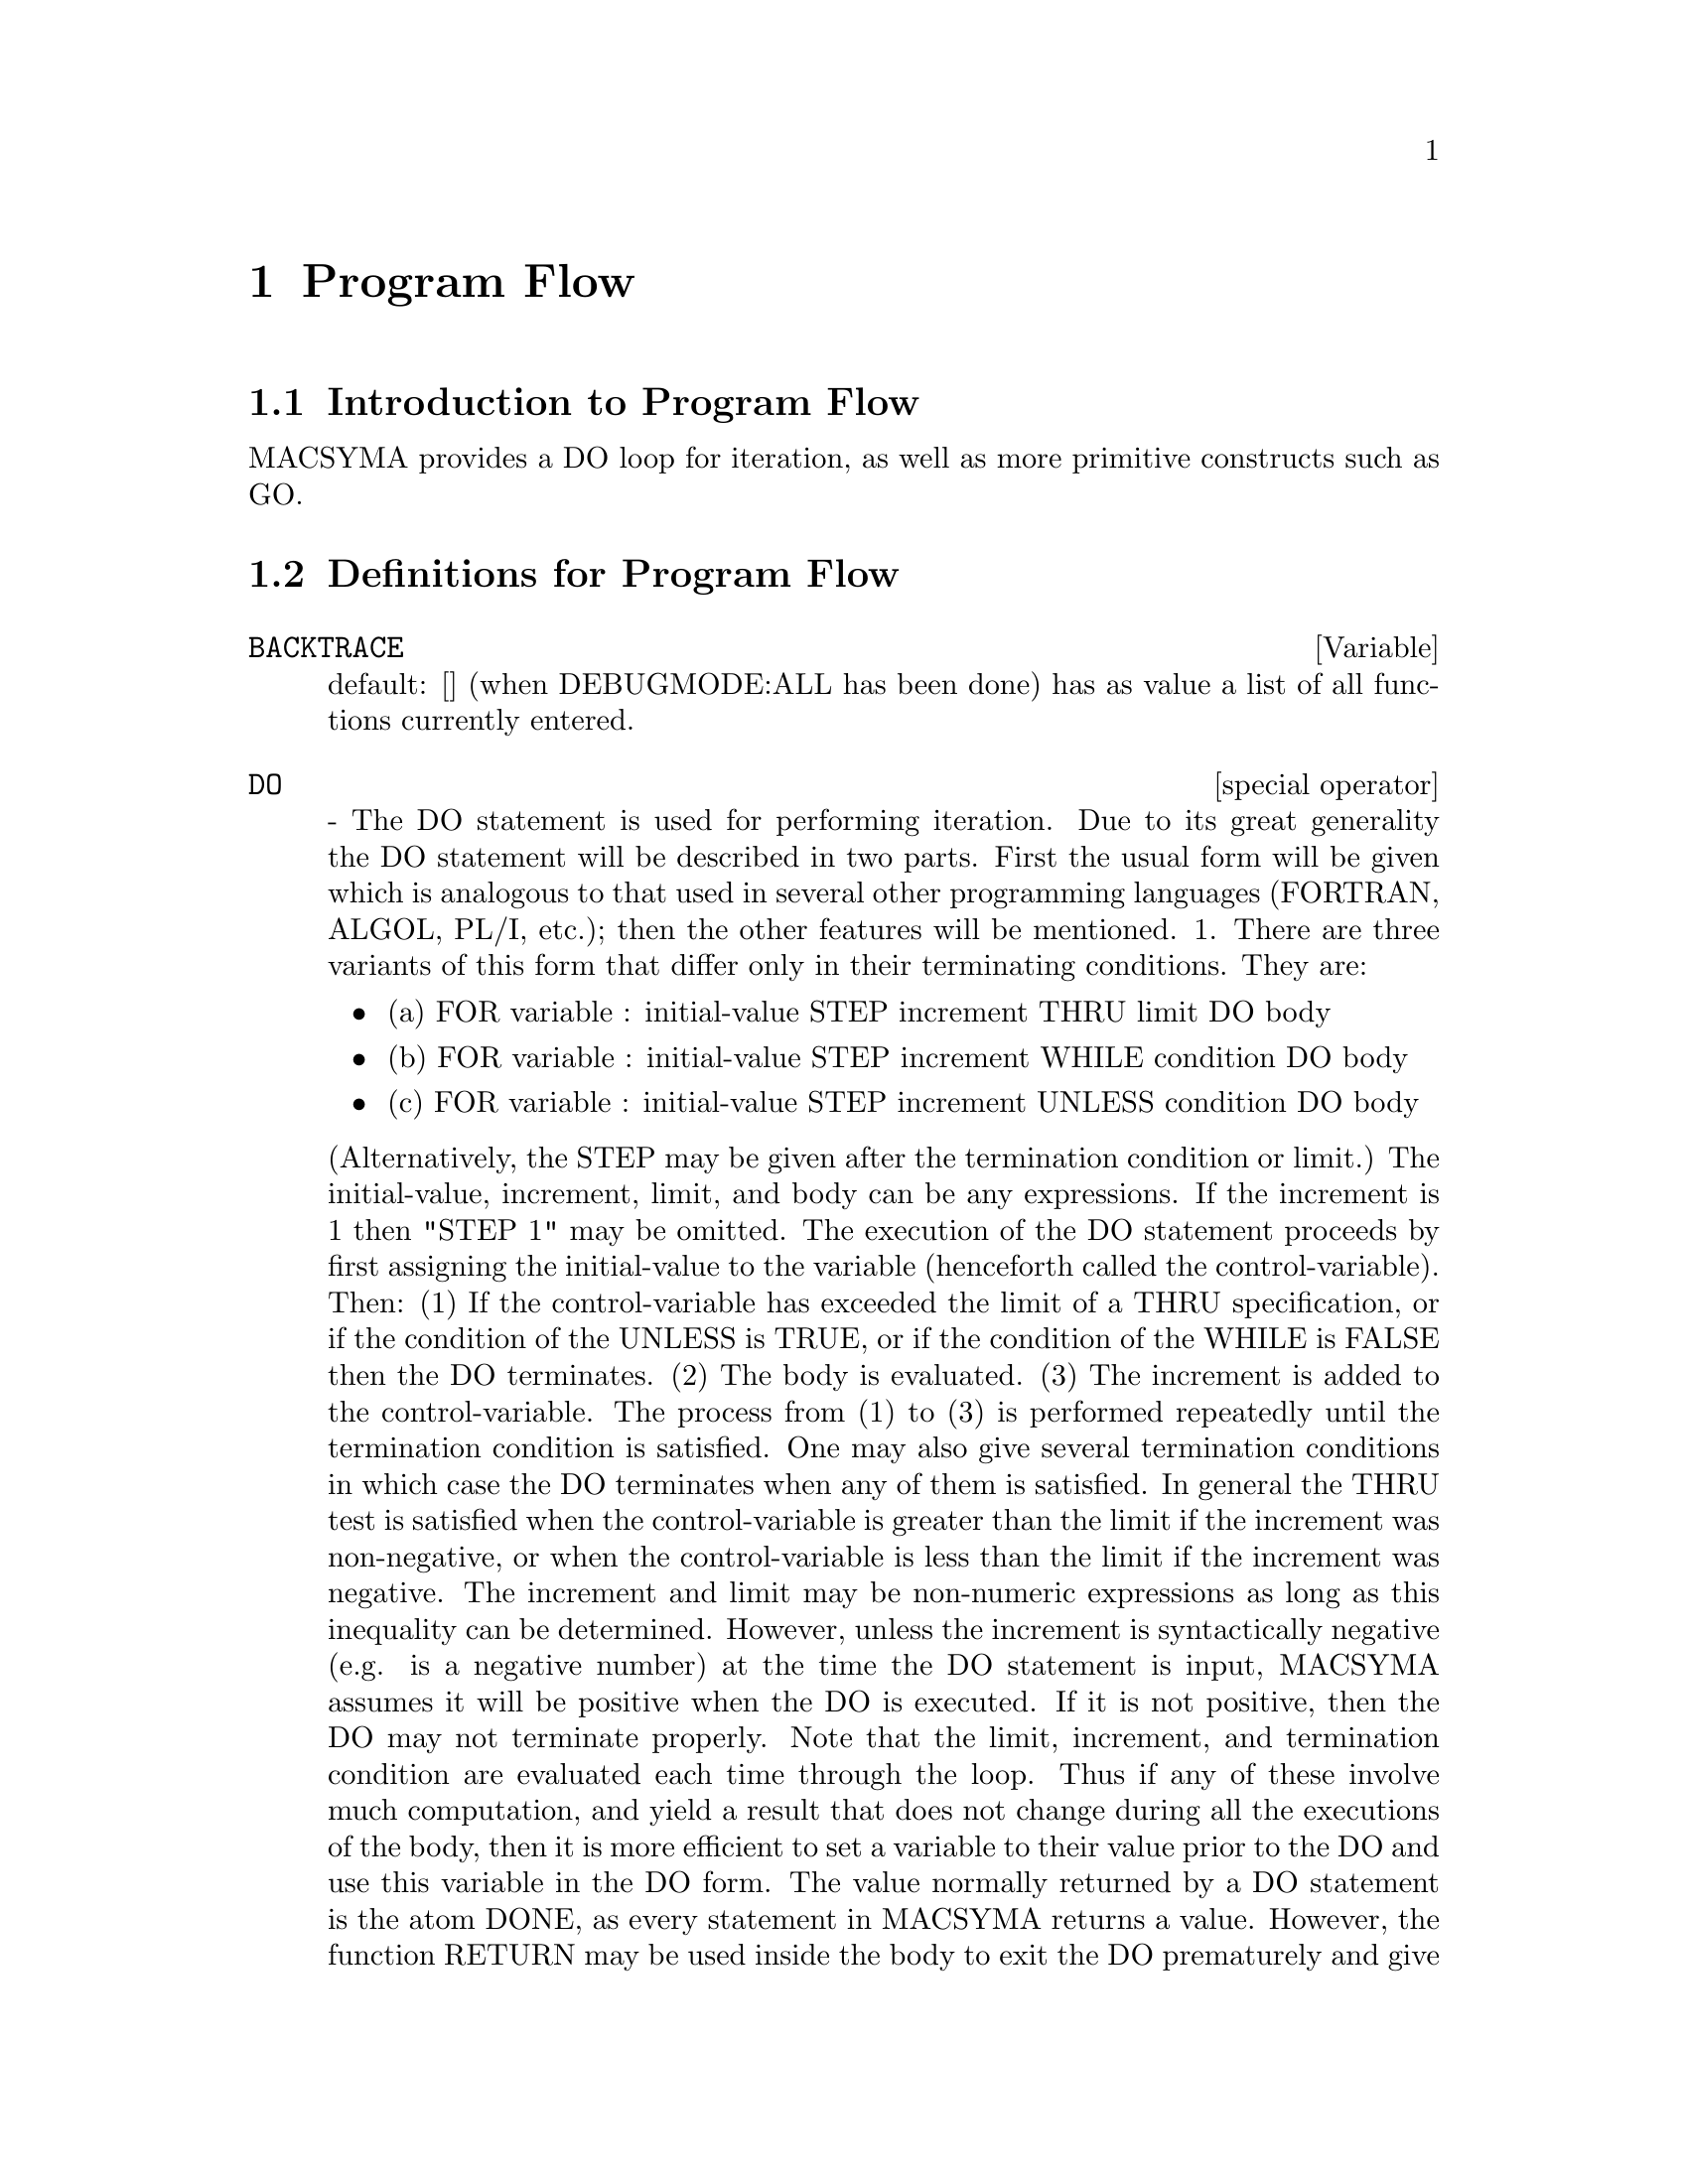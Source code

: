 @node Program Flow, Plotting, Input and Output, Top
@chapter Program Flow
@menu
* Introduction to Program Flow::  
* Definitions for Program Flow::  
@end menu

@node Introduction to Program Flow, Definitions for Program Flow, Program Flow, Program Flow
@section Introduction to Program Flow

MACSYMA provides a DO loop for iteration, as well as more primitive
constructs such as GO.

@c end concepts Program Flow
@node Definitions for Program Flow,  , Introduction to Program Flow, Program Flow
@section Definitions for Program Flow
@c @node BACKTRACE, {special operator}, ITERATION, Program Flow
@c @unnumberedsec phony
@defvar BACKTRACE
 default: [] (when DEBUGMODE:ALL has been done) has as value
a list of all functions currently entered.

@end defvar
@c @node DO
@c @unnumberedsec phony
@deffn {special operator} DO
 - The DO statement is used for performing iteration.  Due to its
great generality the DO statement will be described in two parts.
First the usual form will be given which is analogous to that used in
several other programming languages (FORTRAN, ALGOL, PL/I, etc.); then
the other features will be mentioned.
1.  There are three variants of this form that differ only in their
terminating conditions.  They are:
@itemize @bullet
@item
(a)  FOR variable : initial-value STEP increment
      THRU limit DO body
@item
(b)  FOR variable : initial-value STEP increment
      WHILE condition DO body
@item
(c)  FOR variable : initial-value STEP increment
      UNLESS condition DO body
@end itemize
(Alternatively, the STEP may be given after the termination condition
or limit.)
    The initial-value, increment, limit, and body can be any
expressions.  If the increment is 1 then "STEP 1" may be omitted.
    The execution of the DO statement proceeds by first assigning the
initial-value to the variable (henceforth called the
control-variable). Then: (1) If the control-variable has exceeded the
limit of a THRU specification, or if the condition of the UNLESS is
TRUE, or if the condition of the WHILE is FALSE then the DO
terminates. (2) The body is evaluated.  (3) The increment is added to
the control-variable.  The process from (1) to (3) is performed
repeatedly until the termination condition is satisfied.  One may also
give several termination conditions in which case the DO terminates
when any of them is satisfied.
    In general the THRU test is satisfied when the control-variable is
greater than the limit if the increment was non-negative, or when the
control-variable is less than the limit if the increment was negative.
The increment and limit may be non-numeric expressions as long as this
inequality can be determined.  However, unless the increment is
syntactically negative (e.g. is a negative number) at the time the DO
statement is input, MACSYMA assumes it will be positive when the DO is
executed.  If it is not positive, then the DO may not terminate
properly.
    Note that the limit, increment, and termination condition are
evaluated each time through the loop.  Thus if any of these involve
much computation, and yield a result that does not change during all
the executions of the body, then it is more efficient to set a
variable to their value prior to the DO and use this variable in the
DO form.
    The value normally returned by a DO statement is the atom DONE, as
every statement in MACSYMA returns a value.  However, the function
RETURN may be used inside the body to exit the DO prematurely and give
it any desired value.  Note however that a RETURN within a DO that
occurs in a BLOCK will exit only the DO and not the BLOCK.  Note also
that the GO function may not be used to exit from a DO into a
surrounding BLOCK.
    The control-variable is always local to the DO and thus any
variable may be used without affecting the value of a variable with
the same name outside of the DO.  The control-variable is unbound
after the DO terminates.
@example
(C1)   FOR A:-3 THRU 26 STEP 7 DO LDISPLAY(A)$
(E1)          A = -3
(E2)          A =  4
(E3)          A = 11
(E4)          A = 18
(E5)          A = 25
@end example
The function LDISPLAY generates intermediate labels; DISPLAY does not.
@example
(C6)   S:0$
(C7)   FOR I:1 WHILE I<=10 DO S:S+I;
(D7)          DONE
(C8)   S;
(D8)          55
@end example
Note that the condition in C7 is equivalent to UNLESS I > 10 and also
THRU 10
@example
(C9)   SERIES:1$
(C10)  TERM:EXP(SIN(X))$
(C11)  FOR P:1 UNLESS P>7 DO
          (TERM:DIFF(TERM,X)/P,
          SERIES:SERIES+SUBST(X=0,TERM)*X^P)$
(C12)   SERIES;
                7    6     5    4    2
(D12)          X    X     X    X    X
               -- - --- - -- - -- + -- + X + 1
               96   240   15   8    2
which gives 8 terms of the Taylor series for e^sin(x).
(C13) POLY:0$
(C14) FOR I:1 THRU 5 DO
        FOR J:I STEP -1 THRU 1 DO
           POLY:POLY+I*X^J$
(C15) POLY;
              5      4       3       2
(D15)      5 X  + 9 X  + 12 X  + 14 X  + 15 X
(C16) GUESS:-3.0$
(C17) FOR I:1 THRU 10 DO (GUESS:SUBST(GUESS,X,.5*(X+10/X)),
         IF ABS(GUESS^2-10)<.00005 THEN RETURN(GUESS));
(D17)                  - 3.1622807
@end example

    This example computes the negative square root of 10 using the
Newton- Raphson iteration a maximum of 10 times.  Had the convergence
criterion not been met the value returned would have been "DONE".
Additional Forms of the DO Statement
    Instead of always adding a quantity to the control-variable one
may sometimes wish to change it in some other way for each iteration.
In this case one may use "NEXT expression" instead of "STEP
increment".  This will cause the control-variable to be set to the
result of evaluating expression each time through the loop.
@example

(C1)  FOR COUNT:2 NEXT 3*COUNT THRU 20
         DO DISPLAY(COUNT)$
                    COUNT = 2
                    COUNT = 6
                    COUNT = 18
@end example

    As an alternative to FOR variable:value ...DO... the syntax FOR
variable FROM value ...DO...  may be used.  This permits the "FROM
value" to be placed after the step or next value or after the
termination condition.  If "FROM value" is omitted then 1 is used as
the initial value.
    Sometimes one may be interested in performing an iteration where
the control-variable is never actually used.  It is thus permissible
to give only the termination conditions omitting the initialization
and updating information as in the following example to compute the
square-root of 5 using a poor initial guess.
@example
(C1) X:1000
(C2)  THRU 10 WHILE X#0.0 DO X:.5*(X+5.0/X)$
(C3) X;
(D3)               2.236068
@end example
    If it is desired one may even omit the termination conditions
entirely and just give "DO body" which will continue to evaluate the
body indefinitely.  In this case the function RETURN should be used to
terminate execution of the DO.
@example
(C1) NEWTON(F,GUESS):=
  BLOCK([NUMER,Y],
        LOCAL(DF),
        NUMER:TRUE,
        DEFINE(DF(X),DIFF(F(X),X)),
        DO (Y:DF(GUESS),
            IF Y=0.0 THEN ERROR("Derivative at:",GUESS," is zero."),
            GUESS:GUESS-F(GUESS)/Y,
            IF ABS(F(GUESS))<5.0E-6 THEN RETURN(GUESS)))$
(C2) SQR(X):=X^2-5.0$
(C3) NEWTON(SQR,1000);
(D3)                    2.236068
@end example
    (Note that RETURN, when executed, causes the current value of
GUESS to be returned as the value of the DO.  The BLOCK is exited and
this value of the DO is returned as the value of the BLOCK because the
DO is the last statement in the block.)
    One other form of the DO is available in MACSYMA.  The syntax is:

@example
FOR variable IN list [end-tests] DO body
@end example
    The members of the list are any expressions which will
successively be assigned to the variable on each iteration of the
body.  The optional end-tests can be used to terminate execution of
the DO; otherwise it will terminate when the list is exhausted or when
a RETURN is executed in the body.  (In fact, list may be any
non-atomic expression, and successive parts are taken.)
@example

(C1)  FOR F IN [LOG, RHO, ATAN] DO LDISP(F(1))$
(E1)                                  0
(E2)                                RHO(1)
                                     %PI
(E3)                                 ---
                                      4
(C4) EV(E3,NUMER);
(D4)                             0.78539816

@end example
@end deffn
@c @node ERRCATCH, ERREXP, {special operator}, Program Flow
@c @unnumberedsec phony
@defun ERRCATCH (exp1, exp2, ...)
evaluates its arguments one by one and
returns a list of the value of the last one if no error occurs.  If an
error occurs in the evaluation of any arguments, ERRCATCH "catches"
the error and immediately returns [] (the empty list).  This function
is useful in BATCH files where one suspects an error might occur which
would otherwise have terminated the BATCH if the error weren't caught.

@end defun
@c @node ERREXP, ERROR, ERRCATCH, Program Flow
@c @unnumberedsec phony
@defvar ERREXP
 default: [ERREXP] When an error occurs in the course of a
computation, MACSYMA prints out an error message and terminates the
computation.  ERREXP is set to the offending expression and the
message "ERREXP contains the offending expression" is printed.  The
user can then type ERREXP; to see this and hopefully find the problem.

@end defvar
@c @node ERROR, ERRORFUN, ERREXP, Program Flow
@c @unnumberedsec phony
@defun ERROR (arg1, arg2, ...)
will evaluate and print its arguments and
then will cause an error return to top level MACSYMA or to the nearest
enclosing ERRCATCH.  This is useful for breaking out of nested
functions if an error condition is detected, or wherever one can't
type control-^.
The variable ERROR is set to a list describing the error, the first of
it being a string of text, and the rest the objects in question.
ERRORMSG(); is the preferred way to see the last error message.
ERRORFUN default: [FALSE] - if set to the name of a function of no
arguments will cause that function to be executed whenever an error
occurs.  This is useful in BATCH files where the user may want his
MACSYMA killed or his terminal logged out if an error occurs.  In
these cases ERRORFUN would be set to QUIT or LOGOUT.

@end defun
@c @node ERRORFUN, ERRORMSG, ERROR, Program Flow
@c @unnumberedsec phony
@defvar ERRORFUN
 default: [FALSE] - if set to the name of a function of no
arguments will cause that function to be executed whenever an error
occurs.  This is useful in BATCH files where the user may want his
MACSYMA killed or his terminal logged out if an error occurs.  In
these cases ERRORFUN would be set to QUIT or LOGOUT.

@end defvar
@c @node ERRORMSG, {special operator}, ERRORFUN, Program Flow
@c @unnumberedsec phony
@defun ERRORMSG ()
reprints the last error message.  This is very helpful if
you are using a display console and the message has gone off the
screen.  The variable ERROR is set to a list describing the error,
the first of it being a string of text, and the rest the objects in
question.
TTYINTFUN:LAMBDA([],ERRORMSG(),PRINT(""))$ will set up the user-interrupt
character (^U) to reprint the message.

@end defun
@c @node FOR
@c @unnumberedsec phony
@deffn {special operator} FOR
 - Used in iterations, do DESCRIBE("DO"); for a description of
MACSYMA's iteration facilities.

@end deffn
@c @node GO, {special operator}, {special operator}, Program Flow
@c @unnumberedsec phony
@defun GO (tag)
is used within a BLOCK to transfer control to the statement
of the block which is tagged with the argument to GO.  To tag a
statement, precede it by an atomic argument as another statement in
the BLOCK.  For example:
@example
BLOCK([X],X:1,LOOP,X+1,...,GO(LOOP),...)
@end example
.
The argument to GO must be the name of a tag appearing in the same
BLOCK.  One cannot use GO to transfer to tag in a BLOCK other than the
one containing the GO.

@end defun
@c @node IF
@c @unnumberedsec phony
@deffn {special operator} IF
 - The IF statement is used for conditional execution.  The syntax
is:
@example
    IF condition THEN expression1 ELSE expression2.
@end example
The result of an IF statement is expression1 if condition is true and
expression2 if it is false.  expression1 and expression2 are any
MACSYMA expressions (including nested IF statements), and condition is
an expression which evaluates to TRUE or FALSE and is composed of
relational and logical operators which are as follows:
@example
 
Operator name       Symbol      Type
greater than        >           relational infix
equal to            = , EQUAL   "  "
not equal to        #           "  "
less than           <           "  "
greater than        >=
  or equal to                   "  "
less than           <=
  or equal to                   "  "
and                 AND         logical infix
or                  OR          "  "
not                 NOT         logical prefix

@end example
@end deffn
@c @node LISPDEBUGMODE, MAP, {special operator}, Program Flow
@c @unnumberedsec phony
@defun LISPDEBUGMODE ()
LISPDEBUGMODE(); DEBUGPRINTMODE(); and DEBUG();
make available to the user debugging features used by systems
programmers.  These tools are powerful, and although some conventions
are different from the usual macsyma level it is felt their use is
very intuitive.  [Some printout may be verbose for slow terminals,
there are switches for controlling this.]  These commands were
designed for the user who must debug translated macsyma code, as such
they are a boon.  See MACDOC;TRDEBG USAGE for more information.  For
more help, consult GJC.

@end defun
@c @node MAP, MAPATOM, LISPDEBUGMODE, Program Flow
@c @unnumberedsec phony
@defun MAP (fn, exp1, exp2, ...)
returns an expression whose leading operator
is the same as that of the expi but whose subparts are the results of
applying fn to the corresponding subparts of the expi.  Fn is either
the name of a function of n arguments (where n is the number of expi)
or is a LAMBDA form of n arguments.
MAPERROR[TRUE] - if FALSE will cause all of the mapping functions to
(1) stop when they finish going down the shortest expi if not all of
the expi are of the same length and (2) apply fn to [exp1, exp2,...]
if the expi are not all the same type of object. If MAPERROR is TRUE
then an error message will be given in the above two instances.
One of the uses of this function is to MAP a function (e.g. PARTFRAC)
onto each term of a very large expression where it ordinarily wouldn't
be possible to use the function on the entire expression due to an
exhaustion of list storage space in the course of the computation.
@example
(C1) MAP(F,X+A*Y+B*Z);
(D1)                        F(B Z) + F(A Y) + F(X)
(C2) MAP(LAMBDA([U],PARTFRAC(U,X)),X+1/(X^3+4*X^2+5*X+2));
                           1       1        1
(D2)                     ----- - ----- + -------- + X
                         X + 2   X + 1          2
                                         (X + 1)
(C3) MAP(RATSIMP, X/(X^2+X)+(Y^2+Y)/Y);
                                      1
(D3)                            Y + ----- + 1
                                    X + 1
(C4) MAP("=",[A,B],[-0.5,3]);
(D4)                          [A = - 0.5, B = 3]


@end example
@end defun
@c @node MAPATOM, MAPERROR, MAP, Program Flow
@c @unnumberedsec phony
@defun MAPATOM (expr)
is TRUE if and only if expr is treated by the MAPping
routines as an "atom", a unit.  "Mapatoms" are atoms, numbers
(including rational numbers), and subscripted variables.

@end defun
@c @node MAPERROR, MAPLIST, MAPATOM, Program Flow
@c @unnumberedsec phony
@defvar MAPERROR
 default: [TRUE] - if FALSE will cause all of the mapping
functions, for example
@example
MAP(fn,exp1,exp2,...))
@end example
to (1) stop when they finish
going down the shortest expi if not all of the expi are of the same
length and (2) apply fn to [exp1, exp2,...] if the expi are not all
the same type of object.  If MAPERROR is TRUE then an error message
will be given in the above two instances.

@end defvar
@c @node MAPLIST, PREDERROR, MAPERROR, Program Flow
@c @unnumberedsec phony
@defun MAPLIST (fn, exp1, exp2, ...)
yields a list of the applications of fn
to the parts of the expi.  This differs from MAP(fn,exp1,exp2,...)
which returns an expression with the same main operator as expi has
(except for simplifications and the case where MAP does an APPLY).  Fn
is of the same form as in MAP.

@end defun
@c @node PREDERROR, RETURN, MAPLIST, Program Flow
@c @unnumberedsec phony
@defvar PREDERROR
 default: [TRUE] - If TRUE, an error message is signalled
whenever the predicate of an IF statement or an IS function fails to
evaluate to either TRUE or FALSE.  If FALSE, UNKNOWN is returned
instead in this case.  The PREDERROR:FALSE mode is not supported in
translated code.

@end defvar
@c @node RETURN, SCANMAP, PREDERROR, Program Flow
@c @unnumberedsec phony
@defun RETURN (value)
may be used to exit explicitly from a BLOCK, bringing
its argument.  Do DESCRIBE(BLOCK); for more information.

@end defun
@c @node SCANMAP, THROW, RETURN, Program Flow
@c @unnumberedsec phony
@defun SCANMAP (function,exp)
recursively applies function to exp, in a "top
down" manner.  This is most useful when "complete" factorization is
desired, for example:
@example
(C1) EXP:(A^2+2*A+1)*Y + X^2$
(C2) SCANMAP(FACTOR,EXP);
                                    2      2
(D2)                         (A + 1)  Y + X
@end example

Note the way in which SCANMAP applies the given function FACTOR to the
constituent subexpressions of exp; if another form of exp is presented
to SCANMAP then the result may be different.  Thus, D2 is not
recovered when SCANMAP is applied to the expanded form of exp:
@example
(C3) SCANMAP(FACTOR,EXPAND(EXP));
                           2                  2
(D3)                      A  Y + 2 A Y + Y + X
@end example

Here is another example of the way in which SCANMAP recursively
applies a given function to all subexpressions, including exponents:
@example
(C4) EXPR : U*V^(A*X+B) + C$
(C5) SCANMAP('F, EXPR);
                    F(F(F(A) F(X)) + F(B))
(D5) F(F(F(U) F(F(V)                      )) + F(C))
@end example
SCANMAP(function,expression,BOTTOMUP) applies function to exp in a
"bottom-up" manner.  E.g., for undefined F,

@example
SCANMAP(F,A*X+B) ->
   F(A*X+B) -> F(F(A*X)+F(B)) -> F(F(F(A)*F(X))+F(B))
SCANMAP(F,A*X+B,BOTTOMUP) -> F(A)*F(X)+F(B)
    -> F(F(A)*F(X))+F(B) ->
     F(F(F(A)*F(X))+F(B))
@end example

In this case, you get the same answer both
ways.

@end defun
@c @node THROW,  , SCANMAP, Program Flow
@c @unnumberedsec phony
@defun THROW (exp)
evaluates exp and throws the value back to the most recent
CATCH.  THROW is used with CATCH as a structured nonlocal exit
mechanism.

@end defun

